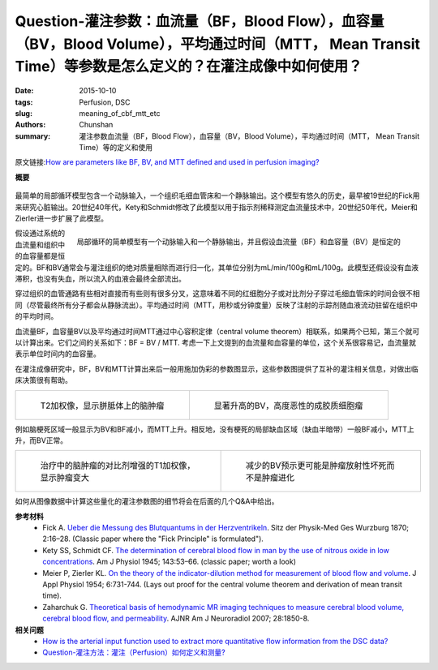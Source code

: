 Question-灌注参数：血流量（BF，Blood Flow），血容量（BV，Blood Volume），平均通过时间（MTT， Mean Transit Time）等参数是怎么定义的？在灌注成像中如何使用？
===========================================================================================================================================================

:date: 2015-10-10
:tags: Perfusion, DSC
:slug: meaning_of_cbf_mtt_etc
:authors: Chunshan
:summary: 灌注参数血流量（BF，Blood Flow），血容量（BV，Blood Volume），平均通过时间（MTT， Mean Transit Time）等的定义和使用


原文链接:\ `How are parameters like BF, BV, and MTT defined and used in perfusion imaging? <http://www.mri-q.com/meaning-of-cbf-mtt-etc.html>`_

**概要** 
 .. figure:: http://www.mri-q.com/uploads/3/2/7/4/3274160/2265020_orig.png
    :alt: summary
    :align: center
    :width: 700

最简单的局部循环模型包含一个动脉输入，一个组织毛细血管床和一个静脉输出。这个模型有悠久的历史，最早被19世纪的Fick用来研究心脏输出。20世纪40年代，Kety和Schmidt修改了此模型以用于指示剂稀释测定血流量技术中，20世纪50年代，Meier和Zierler进一步扩展了此模型。

.. figure:: http://www.mri-q.com/uploads/3/2/7/4/3274160/4670936_orig.gif?355
   :alt: MTT=BV/BF
   :align: right
   :width: 500

   局部循环的简单模型有一个动脉输入和一个静脉输出，并且假设血流量（BF）和血容量（BV）是恒定的

假设通过系统的血流量和组织中的血容量都是恒定的。BF和BV通常会与灌注组织的绝对质量相除而进行归一化，其单位分别为mL/min/100g和mL/100g。此模型还假设没有血液滞积，也没有失血，所以流入的血液会最终全部流出。

穿过组织的血管通路有些相对直接而有些则有很多分叉，这意味着不同的红细胞分子或对比剂分子穿过毛细血管床的时间会很不相同（尽管最终所有分子都会从静脉流出）。平均通过时间（MTT，用秒或分钟度量）反映了注射的示踪剂随血液流动驻留在组织中的平均时间。

血流量BF，血容量BV以及平均通过时间MTT通过中心容积定律（central volume theorem）相联系，如果两个已知，第三个就可以计算出来。它们之间的关系如下：BF = BV / MTT. 考虑一下上文提到的血流量和血容量的单位，这个关系很容易记，血流量就表示单位时间内的血容量。

在灌注成像研究中，BF，BV和MTT计算出来后一般用施加伪彩的参数图显示，这些参数图提供了互补的灌注相关信息，对做出临床决策很有帮助。

+--------------------------------------------------------------------------+----------------------------------------------------------------------------+
| .. figure:: http://www.mri-q.com/uploads/3/2/7/4/3274160/5694391_orig.jpg| .. figure::  http://www.mri-q.com/uploads/3/2/7/4/3274160/6193878_orig.gif |
|    :alt: T2* weighted image                                              |    :alt: increased BV                                                      |
|    :width: 300                                                           |    :width: 300                                                             |
|                                                                          |                                                                            |
|    T2加权像，显示胼胝体上的脑肿瘤                                        |    显著升高的BV，高度恶性的成胶质细胞瘤                                    |
+--------------------------------------------------------------------------+----------------------------------------------------------------------------+

例如脑梗死区域一般显示为BV和BF减小，而MTT上升。相反地，没有梗死的局部缺血区域（缺血半暗带）一般BF减小，MTT上升，而BV正常。

+----------------------------------------------------------------------------+----------------------------------------------------------------------------+
| .. figure:: http://www.mri-q.com/uploads/3/4/5/7/34572113/7319425_orig.jpg | .. figure:: http://www.mri-q.com/uploads/3/2/7/4/3274160/7736565_orig.gif  |
|    :alt: T1 weighted image                                                 |    :alt: decreased BV                                                      |
|    :width: 300                                                             |    :width: 300                                                             |
|                                                                            |                                                                            |
|    治疗中的脑肿瘤的对比剂增强的T1加权像，显示肿瘤变大                      |    减少的BV预示更可能是肿瘤放射性坏死而不是肿瘤进化                        |
+----------------------------------------------------------------------------+----------------------------------------------------------------------------+

如何从图像数据中计算这些量化的灌注参数图的细节将会在后面的几个Q&A中给出。

**参考材料**
      * Fick A. `Ueber die Messung des Blutquantums in der Herzventrikeln <http://www.mri-q.com/uploads/3/2/7/4/3274160/fick_original.pdf>`_. Sitz der Physik-Med Ges Wurzburg 1870; 2:16–28. (Classic paper where the "Fick Principle" is formulated"). 
      * Kety SS, Schmidt CF. `The determination of cerebral blood flow in man by the use of nitrous oxide in low concentrations <http://www.mri-q.com/uploads/3/2/7/4/3274160/kety_and_schmitt_original_.pdf>`_. Am J Physiol 1945; 143:53–66. (classic paper; worth a look)  
      * Meier P, Zierler KL. `On the theory of the indicator-dilution method for measurement of blood flow and volume <http://www.mri-q.com/uploads/3/2/7/4/3274160/j_appl_physiol_1954.pdf>`_. J Appl Physiol 1954; 6:731-744. (Lays out proof for the central volume theorem and derivation of mean transit time).
      * Zaharchuk G. `Theoretical basis of hemodynamic MR imaging techniques to measure cerebral blood volume, cerebral blood flow, and permeability <http://www.mri-q.com/uploads/3/2/7/4/3274160/ajnr_zharchuk_perfusion_review.pdf>`_. AJNR Am J Neuroradiol 2007; 28:1850-8.

**相关问题**
	* `How is the arterial input function used to extract more quantitative flow information from the DSC data?  <http://www.mri-q.com/quantifying-perfusion.html>`_
	* `Question-灌注方法：灌注（Perfusion）如何定义和测量? <http://chunshan.github.io/MRI-QA/dsc/measuring_perfusion.html>`_